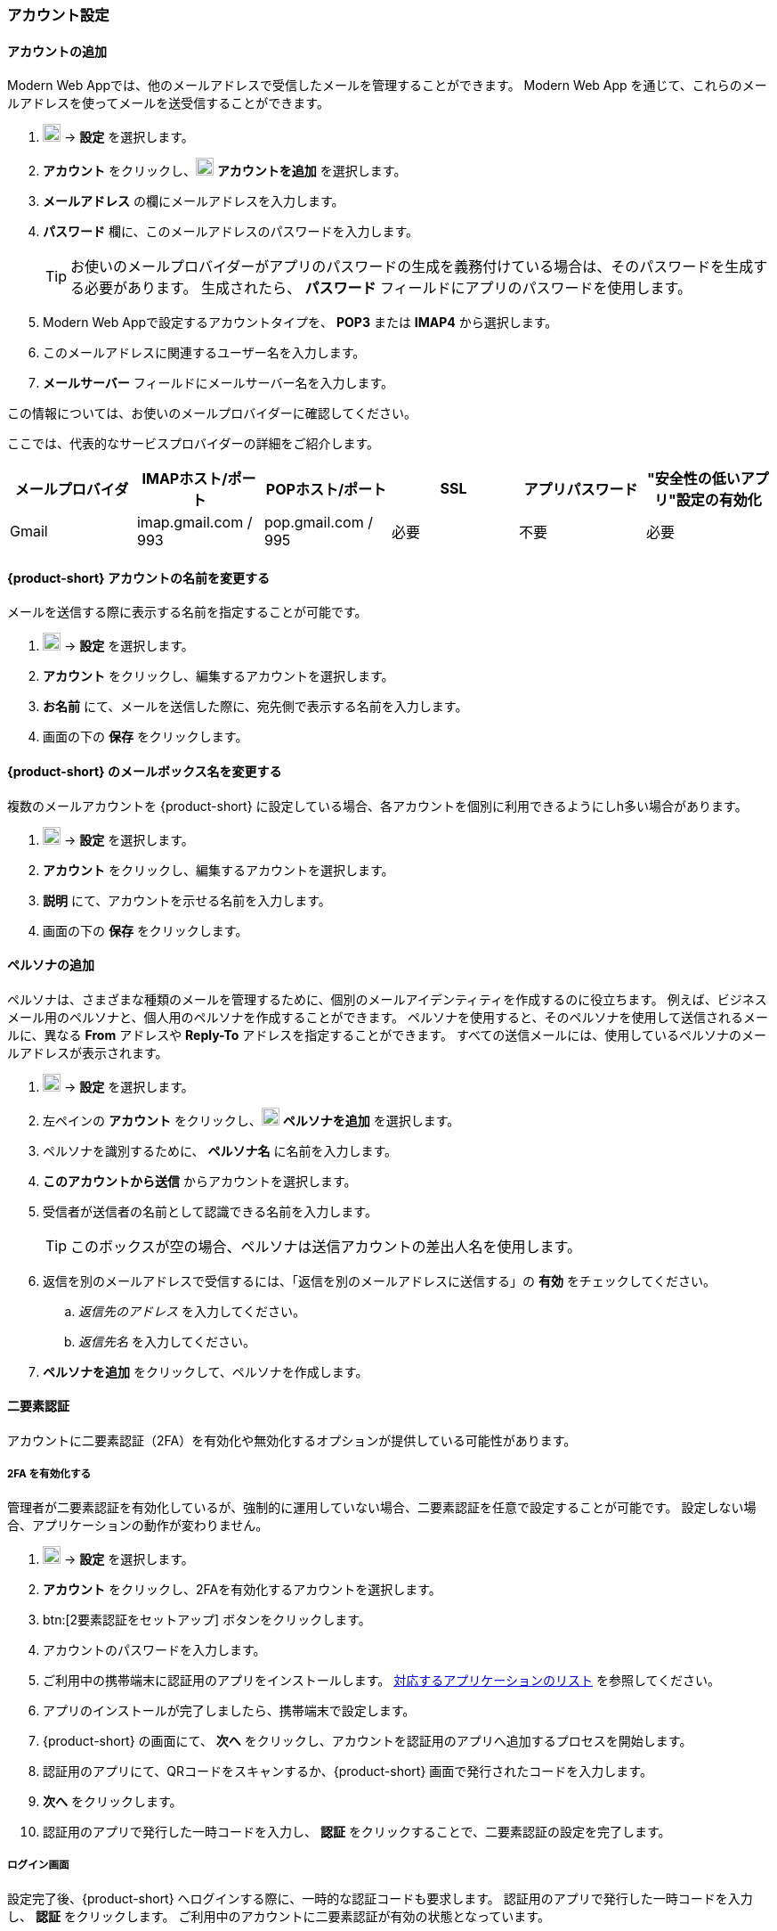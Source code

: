 === アカウント設定

==== アカウントの追加
Modern Web Appでは、他のメールアドレスで受信したメールを管理することができます。
Modern Web App を通じて、これらのメールアドレスを使ってメールを送受信することができます。

. image:graphics/cog.svg[cog icon, width=20] -> *設定* を選択します。
. *アカウント* をクリックし、image:graphics/plus.svg[width=20] *アカウントを追加* を選択します。
. *メールアドレス* の欄にメールアドレスを入力します。
. *パスワード* 欄に、このメールアドレスのパスワードを入力します。
+
--
TIP: お使いのメールプロバイダーがアプリのパスワードの生成を義務付けている場合は、そのパスワードを生成する必要があります。
生成されたら、 *パスワード* フィールドにアプリのパスワードを使用します。
--
+
. Modern Web Appで設定するアカウントタイプを、 *POP3* または *IMAP4* から選択します。
. このメールアドレスに関連するユーザー名を入力します。
. *メールサーバー* フィールドにメールサーバー名を入力します。

この情報については、お使いのメールプロバイダーに確認してください。

ここでは、代表的なサービスプロバイダーの詳細をご紹介します。
[cols="40,40,40,40,40,40",options="header"]
|=======================================================================
|メールプロバイダ | IMAPホスト/ポート | POPホスト/ポート | SSL | アプリパスワード | "安全性の低いアプリ"設定の有効化

|Gmail
|imap.gmail.com / 993
|pop.gmail.com / 995
|必要
|不要
|必要
|=======================================================================

==== {product-short} アカウントの名前を変更する
メールを送信する際に表示する名前を指定することが可能です。

. image:graphics/cog.svg[cog icon, width=20] -> *設定* を選択します。
. *アカウント* をクリックし、編集するアカウントを選択します。
. *お名前* にて、メールを送信した際に、宛先側で表示する名前を入力します。
. 画面の下の *保存* をクリックします。

==== {product-short} のメールボックス名を変更する
複数のメールアカウントを {product-short} に設定している場合、各アカウントを個別に利用できるようにしh多い場合があります。

. image:graphics/cog.svg[cog icon, width=20] -> *設定* を選択します。
. *アカウント* をクリックし、編集するアカウントを選択します。
. *説明* にて、アカウントを示せる名前を入力します。
. 画面の下の *保存* をクリックします。

==== ペルソナの追加
ペルソナは、さまざまな種類のメールを管理するために、個別のメールアイデンティティを作成するのに役立ちます。
例えば、ビジネスメール用のペルソナと、個人用のペルソナを作成することができます。
ペルソナを使用すると、そのペルソナを使用して送信されるメールに、異なる *From* アドレスや *Reply-To* アドレスを指定することができます。
すべての送信メールには、使用しているペルソナのメールアドレスが表示されます。

. image:graphics/cog.svg[cog icon, width=20] -> *設定* を選択します。
. 左ペインの *アカウント* をクリックし、image:graphics/plus.svg[width=20] *ペルソナを追加* を選択します。
. ペルソナを識別するために、 *ペルソナ名* に名前を入力します。
. *このアカウントから送信* からアカウントを選択します。
. 受信者が送信者の名前として認識できる名前を入力します。
+
--
TIP: このボックスが空の場合、ペルソナは送信アカウントの差出人名を使用します。
--
+
. 返信を別のメールアドレスで受信するには、「返信を別のメールアドレスに送信する」の *有効* をチェックしてください。
.. _返信先のアドレス_ を入力してください。
.. _返信先名_ を入力してください。
. *ペルソナを追加* をクリックして、ペルソナを作成します。

==== 二要素認証
アカウントに二要素認証（2FA）を有効化や無効化するオプションが提供している可能性があります。

===== 2FA を有効化する
管理者が二要素認証を有効化しているが、強制的に運用していない場合、二要素認証を任意で設定することが可能です。
設定しない場合、アプリケーションの動作が変わりません。

. image:graphics/cog.svg[cog icon, width=20] -> *設定* を選択します。
. *アカウント* をクリックし、2FAを有効化するアカウントを選択します。
. btn:[2要素認証をセットアップ] ボタンをクリックします。
. アカウントのパスワードを入力します。
. ご利用中の携帯端末に認証用のアプリをインストールします。
https://wiki.zimbra.com/wiki/TOTPApps[対応するアプリケーションのリスト] を参照してください。
. アプリのインストールが完了しましたら、携帯端末で設定します。
. {product-short} の画面にて、 *次へ* をクリックし、アカウントを認証用のアプリへ追加するプロセスを開始します。
. 認証用のアプリにて、QRコードをスキャンするか、{product-short} 画面で発行されたコードを入力します。
. *次へ* をクリックします。
. 認証用のアプリで発行した一時コードを入力し、 *認証* をクリックすることで、二要素認証の設定を完了します。

===== ログイン画面
設定完了後、{product-short} へログインする際に、一時的な認証コードも要求します。
認証用のアプリで発行した一時コードを入力し、 *認証* をクリックします。
ご利用中のアカウントに二要素認証が有効の状態となっています。

===== 信頼するデバイスを追加する
2FAを設定後、{product-short} は毎ログインで認証用のアプリから新しい認証コードを入力する必要となります。
ただし、特定の端末を信頼するデバイスとして設定することで、その端末からアクセスする際に認証コードの入力が必要なくなります。

. {product-short} にアクセスします。
. ユーザー名とパスワードでログインします。
. 認証コードの入力画面にて、 *このデバイスを信頼する* にチェックを入力します。
. 認証用のアプリで発行した一時コードを入力します。
. *認証* をクリックし、ログインします。

次回以降、この端末からログインする際には、認証コードを入力する必要はありません。

===== 信頼するデバイスを削除する
デバイスを信頼するデバイスのリストから外す場合、その端末からログインする際に、{product-short} が認証コードを改めて要求するように戻ります。
信頼するデバイスのリストからデバイスを削除する場合、まずはそのデバイスでログインします。

. image:graphics/cog.svg[cog icon, width=20] -> *設定* を選択します。
. *アカウント* をクリックし、編集するアカウントを選択します。
. *二要素認* へスクロールします。
. *このデバイスを信頼しないでください* をクリックします。

TIP: 信頼するデバイスのリストから、現在にログイン中のデバイス以外、他のデバイスをすべて削除する場合、*他のすべてのデバイスを無効にする* をクリックします。

{product-short} が直ちに信頼するデバイスリストから該当のデバイスを外します。

===== ワンタイムコードについて

認証用のアプリをアクセスできない場合、ワンタイムコードで二要素認を完了することが可能です。
ただし、これらのコードは1回限りご利用いただけます。
{product-short} は新しいコードを発行するオプションはあります。
二要素認証の設定後、緊急用としてこれらのコードをコピーし、安全な場所へ保管することを推奨します。

IMPORTANT: ワンタイムコードや認証用のアプリにアクセスできない場合、{product-short} へログインできません。

===== ワンタイムコードを発行する
. image:graphics/cog.svg[cog icon, width=20] -> *設定* を選択します。
. *アカウント* をクリックし、編集するアカウントを選択します。
. *二要素認証* へスクロールします。
. *10個の未使用コード* をクリックします。
. *クリップボードにコピー* をクリックするとコードをすべてコピーしますので、テキストファイルへ張り付けて、安全な場所に保存してください。

NOTE: *クリップボードにコピー* をクリックした後、 *コピーしました* に変更します。 *コピーしました* を改めてクリックすることで、再びコピーできます。

==== アプリの専用パスコードを作成する
ほとんどのデスクトップアプリでは二要素認証を行える一時コードの認証方法がありませんので、メーラソフトを設定する場合、アカウントの本当のパスワードではなく、{product-short} が専用のアプリパスコードを発行し、二要素認証を回避します。

. image:graphics/cog.svg[cog icon, width=20] -> *設定* を選択します。
. *アカウント* をクリックし、編集するアカウントを選択します。
. *二要素認証* へスクロールします。
. *パスコードを追加* をクリックします。
. 作成するアプリのパスコードを特定できる名前を入力し、 *次へ* をクリックします。
. コードをコピーし、テキストファイルへ張り付けて、安全な場所に保存してください。
メーラソフトウェアを設定する際に、このコードがアカウントのパスワードとして入力する必要があります。
. {product-short} のメールアドレスをメーラソフトウェアに設定する際、アカウントのパスワード入力する際に、このパスコードを利用します。

===== アプリの専用パスコードを削除する

. image:graphics/cog.svg[cog icon, width=20] -> *設定* を選択します。
. *アカウント* をクリックし、編集するアカウントを選択します。
. *二要素認証* へスクロールします。
. 削除するパスコードの上にマウスを置きます。
. image:graphics/close.svg[close icon, width=20] のアイコンをクリックし、パスコードを削除します。

===== 2FA を無効化にする

. image:graphics/cog.svg[cog icon, width=20] -> *設定* を選択します。
. *アカウント* をクリックし、編集するアカウントを選択します。
. *二要素認証* へスクロールします。
. *二要素認証を削除する* のボタンをクリックします。

上記の操作を完了後、再び追加の認証コードなしでログインが可能となります。

IMPORTANT: ご利用環境の管理者が 2FA の無効化オプションを提供している場合のみ、無効化することが可能です。

==== 返信先アドレスを設定する
この機能でメールの返信を別のメールアドレスへ受信するように設定いただけます。

. image:graphics/cog.svg[cog icon, width=20] -> *設定* を選択します。
. *アカウント* をクリックし、編集するアカウントを選択します。
. *返信先アドレス* へスクロールします。
. *送信したメールに対する返信を別のアドレスで受信します。* のチェックボックスにチェックを入力します。
. 送信したメールの返信先メールアドレスを入力します。
. 入力したメールアドレスに関連する名前を入力します。
. 画面の下の *保存* をクリックします。

==== 別の場所でメールをアクセスする
{product-short} に転送先のアドレスを設定することが可能です。{product-short} は指定した転送先アドレスへ、すべてのメールを転送します。

. image:graphics/cog.svg[cog icon, width=20] -> *設定* を選択します。
. *アカウント* をクリックし、編集するアカウントを選択します。
. *転送設定* へスクロールします。
. *指定したアドレスにメールを転送する* のチェックボックスにチェックを入力します。
. 転送先のメールアドレスを入力し、 *追加* のボタンをクリックします。
. メールを転送した後、{product-short} にもコピーを保管する場合、 *メッセージのコピーを保存する* のチェックボックスにチェックを入力します。

. 画面の下の *保存* をクリックします。

ifdef::Desktop_app[]
==== PSTファイルをインポートする
NOTE: この機能はWindows用の{product-short}デスクトップアプリでのみ提供しています。

メールアカウントをOutlookへ追加する場合、{product-short} がメールメッセージ、カレンダー情報、連絡先、およびタスクのローカルコピーを保存します。
多少のアカウントは Outlook データファイル (`.pst` ファイル）に情報を保存します。

これらの `PST` は {product-short} のデスクトップアプリに <<mail-localstorage.adoc#_local_storage, ローカルストレージ>> のフォルダーへインポートすることが可能です。
以下の手順では、該当の `PST` ファイルは既にコンピューター上にコピーしていることを前提しています。
メール、連絡先、およびカレンダーを `PST` ファイルとしてエクスポートやバックアップする場合、https://support.office.com/en-us/article/back-up-your-email-e5845b0b-1aeb-424f-924c-aa1c33b18833[Back up your email] を参照してください。

. image:graphics/cog.svg[cog icon, width=20] -> *設定* を選択します。
. *アカウント* をクリックし、編集するアカウントを選択します。
. *Import from Outlook (.pst file)* までスクロールします。
. *Choose .pst file* をクリックします。
. インポートする `PST` を選択します。
. *Import* をクリックします。

NOTE: {product-short}が`PST`をインポートしているあいだ、ローカルフォルダにアクセスできません。
*メール* は引き続き使用できますが、*カレンダー* と *連絡先* は使用できません。インポートが完了すると{product-short}が通知します。
endif::Desktop_app[]

==== データをエクスポートする
すべてのメール、連絡先、およびカレンダーを `.tgz` ファイルとしてエクスポートすることが可能です。
特定のフォルダー、メールメッセージ、連絡先、またはカレンダーをエクスポートする場合、それらのアイテムを右クリックし、メニューから *エクスポート* を選択します。

. image:graphics/cog.svg[cog icon, width=20] -> *設定* を選択します。
. *アカウント* をクリックし、編集するアカウントを選択します。
. 画面をスクロールし、btn:[エクスポート] ボタンをクリックします。

==== データをインポートする
`.tgz` ファイルからすべてのメール、連絡先、およびカレンダーをインポートすることが可能です。

. image:graphics/cog.svg[cog icon, width=20] -> *設定* を選択します。
. *アカウント* をクリックし、編集するアカウントを選択します。
. *インポート* へスクロールし、btn:[インポート] のボタンをクリックします。

==== モバイルやデスクトップを設定する
IMAP, CalDav, および CardDav はメール、連絡先、カレンダー、およびタスクをモバイルやデスクトップアプリへ同期できるオープンルールです。
{product-short} ではモバイルのプロフィールを作成し、モバイルデバイスのダウンロード、設定、および同期が可能です。

Android OS は初期から（外部アプリがない状態で）IMAP でメールの管理が可能ですが、CalDAVやCardDAVを利用するためにOpenSyncなどのアプリをインストールする必要があります。
Mac と iOS では CalDAVやCardDAVを利用できるものがありますので、MacやiOSのデバイスに追加のアプリは必要ありません。

以下にプロフィールのエクスポート方法を案内します。
モバイルデバイスへこれらのプロフィールをインポートするため、以下のヘルプの内容を参照することを推奨します。

===== プロフィールをエクスポートする
サポートしているデバイスには、5つのプロファイルのダウンロードと同期が提供しています。

メール、カレンダーとタスク、連絡先:: このプロフィールはメール、カレンダー、タスク、および連絡先をモバイルデバイスと {product-short} に同期します。
カレンダーとタスク、連絡先:: このプロフィールはカレンダー、タスク、および連絡先をモバイルデバイスと {product-short} に同期します。メールを同期しない。
カレンダーとタスク:: このプロフィールはカレンダーとタスクをモバイルデバイスと {product-short} に同期します。メールと連絡先を同期しない。
連絡先:: このプロフィールは連絡先のみをモバイルデバイスと {product-short} に同期します。メール、カレンダーとタスクを同期しない。
メール:: このプロフィールはメールのみをモバイルデバイスと {product-short} に同期します。連絡先、カレンダーとタスクを同期しない。

. image:graphics/cog.svg[cog icon, width=20] -> *設定* を選択します。
. *アカウント* をクリックし、編集するアカウントを選択します。
. *携帯またはデスクトップの設定* までスクロールします。
. ドロップダウンメニューからプロフィールを選択し、 *ダウンロード* をクリックします。
. ダウンロードするファイルの保存先を指定します。プロフィールを<<Import profiles to iOS, iOS>> や <<Import profiles to Android, Android>>へインポートする際に、{product-short} はこのファイルを必要とします。


===== iOSへプロフィールをインポートする
IMAP:: https://support.apple.com/en-in/HT201320
CalDAV:: https://support.apple.com/en-in/guide/iphone/iph3d1110d4/ios
CardDAV:: https://support.apple.com/en-in/guide/iphone/iph14a87326/ios

===== Androidへプロフィールをインポートする

Android OS は初期から（外部アプリがない状態で）IMAP のみをサポートしていますので、CalDAVやCardDAVを利用するアプリの設定詳細をご確認ください。

==== ActiveSync

. OutlookでActiveSyncを設定するには、このガイドを参照してください :- https://wiki.zimbra.com/wiki/Exchange_ActiveSync%28EAS%29_Outlook_2013

. Apple デバイスで ActiveSync を設定するには、このガイドを参照してください :- https://wiki.zimbra.com/wiki/Zimbra_Mobile_Installation_and_Setup_for_iPhone

